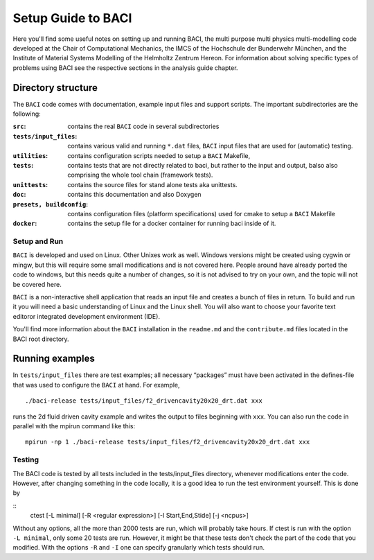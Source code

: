 
.. _SetupGuidetoBACI:

Setup Guide to BACI
===================

Here you'll find some useful notes on setting up and running BACI, 
the multi purpose multi physics multi-modelling code developed at the Chair of Computational Mechanics, 
the IMCS of the Hochschule der Bunderwehr München, and 
the Institute of Material Systems Modelling of the Helmholtz Zentrum Hereon. 
For information about solving specific types of problems using BACI see the respective sections in the analysis guide chapter. 


Directory structure
~~~~~~~~~~~~~~~~~~~

The ``BACI`` code comes with documentation, example input files and
support scripts. The important subdirectories are the following:


:``src``: contains the real ``BACI`` code in several subdirectories

:``tests/input_files``:   contains various valid and running ``*``\ ``.dat`` files, ``BACI``
    input files that are used for (automatic) testing.

:``utilities``:  contains configuration scripts needed to setup a ``BACI`` Makefile,
    
:``tests``:   contains tests that are not directly related to baci, but rather to the input
    and output, balso also comprising the whole tool chain (framework tests).

:``unittests``:  contains the source files for stand alone tests aka unittests.

:``doc``:   contains this documentation and also Doxygen

:``presets, buildconfig``:   contains configuration files (platform specifications) used for cmake 
    to setup a ``BACI`` Makefile

:``docker``: contains the setup file for a docker container for running baci inside of it.



Setup and Run
-------------

``BACI`` is developed and used on Linux. Other Unixes work as well.
Windows versions might be created using cygwin or mingw, but this will
require some small modifications and is not covered here.
People around have already ported the code to windows, but this needs quite a number of changes,
so it is not advised to try on your own, and the topic will not be covered here.




``BACI`` is a non-interactive shell application that reads an input
file and creates a bunch of files in return. To build and run it you
will need a basic understanding of Linux and the Linux shell. You will
also want to choose your favorite text editoror integrated development environment (IDE).

You'll find more information about the ``BACI`` installation in the ``readme.md`` and the
``contribute.md`` files located in the BACI root directory.




Running examples
~~~~~~~~~~~~~~~~

In ``tests/input_files`` there are test examples; all necessary “packages” must have
been activated in the defines-file that was used to configure the
``BACI`` at hand. For example,

::

   ./baci-release tests/input_files/f2_drivencavity20x20_drt.dat xxx

runs the 2d fluid driven cavity example and writes the output to files
beginning with ``xxx``. 
You can also run the code in parallel with the mpirun
command like this:

::

   mpirun -np 1 ./baci-release tests/input_files/f2_drivencavity20x20_drt.dat xxx

Testing
-------

The BACI code is tested by all tests included in the tests/input_files directory, whenever modifications enter the code.
However, after changing something in the code locally, it is a good idea to run the test environment yourself.
This is done by

::
    ctest [-L minimal] [-R <regular expression>] [-I Start,End,Stide] [-j <ncpus>]

Without any options, all the more than 2000 tests are run, which will probably take hours.
If ctest is run with the option ``-L minimal``, only some 20 tests are run. 
However, it might be that these tests don't check the part of the code that you modified.
With the options ``-R`` and ``-I`` one can specify granularly which tests should run.


